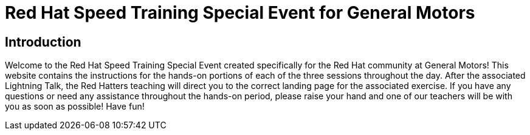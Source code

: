 = Red Hat Speed Training Special Event for General Motors
:navtitle: Home

== Introduction

Welcome to the Red Hat Speed Training Special Event created specifically for the Red Hat community at General Motors! This website contains the instructions for the hands-on portions of each of the three sessions throughout the day. After the associated Lightning Talk, the Red Hatters teaching will direct you to the correct landing page for the associated exercise. If you have any questions or need any assistance throughout the hands-on period, please raise your hand and one of our teachers will be with you as soon as possible! Have fun!